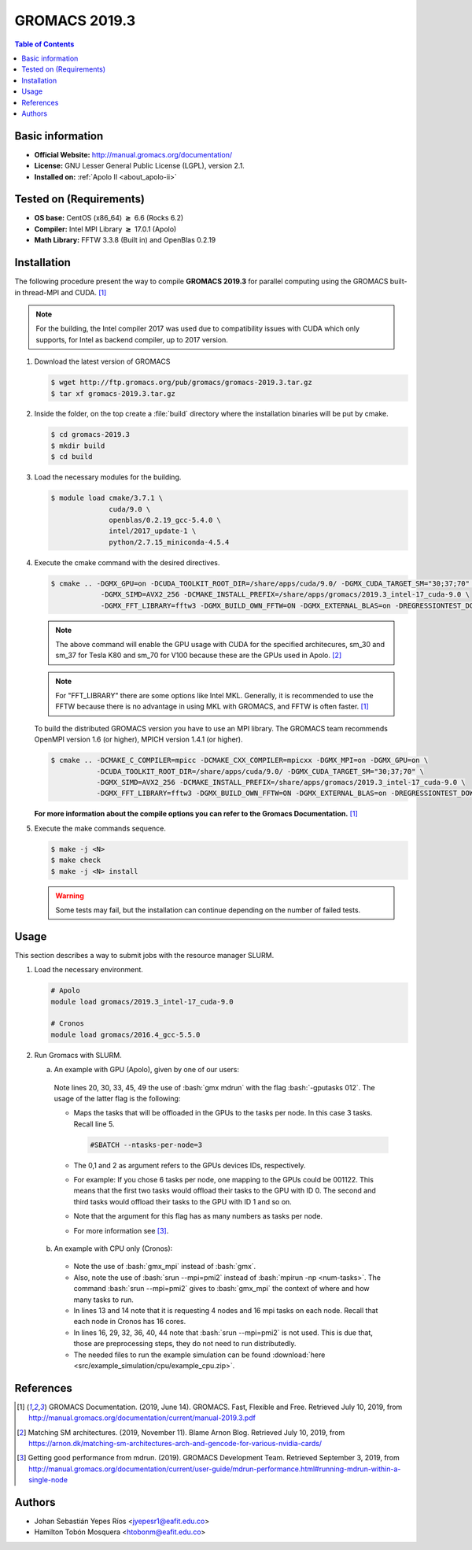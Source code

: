 .. _gromacs-3.0.0-index:

.. role:: bash(code)
   :language: bash

GROMACS 2019.3
==============

.. contents:: Table of Contents

Basic information
-----------------

- **Official Website:** http://manual.gromacs.org/documentation/
- **License:** GNU Lesser General Public License (LGPL), version 2.1.
- **Installed on:** :ref:`Apolo II <about_apolo-ii>`


Tested on (Requirements)
------------------------

* **OS base:** CentOS (x86_64) :math:`\boldsymbol{\ge}` 6.6 (Rocks 6.2)
* **Compiler:** Intel MPI Library :math:`\boldsymbol{\ge}` 17.0.1 (Apolo)
* **Math Library:** FFTW 3.3.8 (Built in) and OpenBlas 0.2.19


Installation
------------

The following procedure present the way to compile **GROMACS 2019.3**
for parallel computing using the GROMACS built-in thread-MPI and CUDA. [1]_


.. note:: For the building, the Intel compiler 2017 was used due to compatibility issues with CUDA
          which only supports, for Intel as backend compiler, up to 2017 version.

#. Download the latest version of GROMACS

   .. code-block:: bash

      $ wget http://ftp.gromacs.org/pub/gromacs/gromacs-2019.3.tar.gz
      $ tar xf gromacs-2019.3.tar.gz

#. Inside the folder, on the top create a :file:`build` directory where the installation binaries will be put by cmake.

   .. code-block:: bash

        $ cd gromacs-2019.3
        $ mkdir build
        $ cd build

#. Load the necessary modules for the building.

   .. code-block:: bash

        $ module load cmake/3.7.1 \
                      cuda/9.0 \
                      openblas/0.2.19_gcc-5.4.0 \
                      intel/2017_update-1 \
                      python/2.7.15_miniconda-4.5.4

#. Execute the cmake command with the desired directives.

   .. code-block:: bash

        $ cmake .. -DGMX_GPU=on -DCUDA_TOOLKIT_ROOT_DIR=/share/apps/cuda/9.0/ -DGMX_CUDA_TARGET_SM="30;37;70" \
                    -DGMX_SIMD=AVX2_256 -DCMAKE_INSTALL_PREFIX=/share/apps/gromacs/2019.3_intel-17_cuda-9.0 \
                    -DGMX_FFT_LIBRARY=fftw3 -DGMX_BUILD_OWN_FFTW=ON -DGMX_EXTERNAL_BLAS=on -DREGRESSIONTEST_DOWNLOAD=on

   .. note:: The above command will enable the GPU usage with CUDA for the specified architecures, sm_30 and sm_37 for
             Tesla K80 and sm_70 for V100 because these are the GPUs used in Apolo. [2]_

   .. note:: For "FFT_LIBRARY" there are some options like Intel MKL. Generally, it is recommended to use the FFTW because
            there is no advantage in using MKL with GROMACS, and FFTW is often faster. [1]_

   To build the distributed GROMACS version you have to use an MPI library. The GROMACS team recommends
   OpenMPI version 1.6 (or higher), MPICH version 1.4.1 (or higher).

   .. code-block:: bash
      :emphasize-lines: 4

      $ module load cmake/3.7.1 \
                    cuda/9.0 \
                    openblas/0.2.19_gcc-5.4.0 \
                    openmpi/1.10.7_gcc-5.4.0 \
                    python/2.7.15_miniconda-4.5.4

   .. code-block:: bash

        $ cmake .. -DCMAKE_C_COMPILER=mpicc -DCMAKE_CXX_COMPILER=mpicxx -DGMX_MPI=on -DGMX_GPU=on \
                   -DCUDA_TOOLKIT_ROOT_DIR=/share/apps/cuda/9.0/ -DGMX_CUDA_TARGET_SM="30;37;70" \
                   -DGMX_SIMD=AVX2_256 -DCMAKE_INSTALL_PREFIX=/share/apps/gromacs/2019.3_intel-17_cuda-9.0 \
                   -DGMX_FFT_LIBRARY=fftw3 -DGMX_BUILD_OWN_FFTW=ON -DGMX_EXTERNAL_BLAS=on -DREGRESSIONTEST_DOWNLOAD=on

   **For more information about the compile options you can refer to the Gromacs Documentation.** [1]_

#. Execute the make commands sequence.

   .. code-block:: bash

        $ make -j <N>
        $ make check
        $ make -j <N> install

   .. warning:: Some tests may fail, but the installation can continue depending on the number of failed tests.

Usage
-----

This section describes a way to submit jobs with the resource manager SLURM.

#. Load the necessary environment.

   .. code-block:: bash

      # Apolo
      module load gromacs/2019.3_intel-17_cuda-9.0

      # Cronos
      module load gromacs/2016.4_gcc-5.5.0

#. Run Gromacs with SLURM.

   a. An example with GPU (Apolo), given by one of our users:

     .. literalinclude:: src/example_simulation/gpu/sbatch.sh
        :language: bash
        :linenos:

     Note lines 20, 30, 33, 45, 49 the use of :bash:`gmx mdrun` with the flag :bash:`-gputasks 012`. The usage of the latter flag is the following:

     * Maps the tasks that will be offloaded in the GPUs to the tasks per node. In this case 3 tasks. Recall line 5.

       .. code-block:: bash

          #SBATCH --ntasks-per-node=3

     * The 0,1 and 2 as argument refers to the GPUs devices IDs, respectively.
     * For example: If you chose 6 tasks per node, one mapping to the GPUs could be 001122. This means that the first two tasks would offload their tasks to the GPU with ID 0. The second and third tasks would offload their tasks to the GPU with ID 1 and so on.
     * Note that the argument for this flag has as many numbers as tasks per node.
     * For more information see [3]_.

   b. An example with CPU only (Cronos):

     .. literalinclude:: src/example_simulation/cpu/sbatch.sh
        :language: bash
        :linenos:

     * Note the use of :bash:`gmx_mpi` instead of :bash:`gmx`.
     * Also, note the use of :bash:`srun --mpi=pmi2` instead of :bash:`mpirun -np <num-tasks>`. The command :bash:`srun --mpi=pmi2` gives to :bash:`gmx_mpi` the context of where and how many tasks to run.
     * In lines 13 and 14 note that it is requesting 4 nodes and 16 mpi tasks on each node. Recall that each node in Cronos has 16 cores.
     * In lines 16, 29, 32, 36, 40, 44 note that :bash:`srun --mpi=pmi2` is not used. This is due that, those are preprocessing steps, they do not need to run distributedly.
     * The needed files to run the example simulation can be found :download:`here <src/example_simulation/cpu/example_cpu.zip>`.


References
----------

.. [1] GROMACS Documentation. (2019, June 14). GROMACS. Fast, Flexible and Free.
       Retrieved July 10, 2019, from http://manual.gromacs.org/documentation/current/manual-2019.3.pdf

.. [2] Matching SM architectures. (2019, November 11). Blame Arnon Blog.
       Retrieved July 10, 2019, from https://arnon.dk/matching-sm-architectures-arch-and-gencode-for-various-nvidia-cards/

.. [3] Getting good performance from mdrun. (2019). GROMACS Development Team.
       Retrieved September 3, 2019, from http://manual.gromacs.org/documentation/current/user-guide/mdrun-performance.html#running-mdrun-within-a-single-node

Authors
-------

- Johan Sebastián Yepes Ríos <jyepesr1@eafit.edu.co>
- Hamilton Tobón Mosquera <htobonm@eafit.edu.co>
